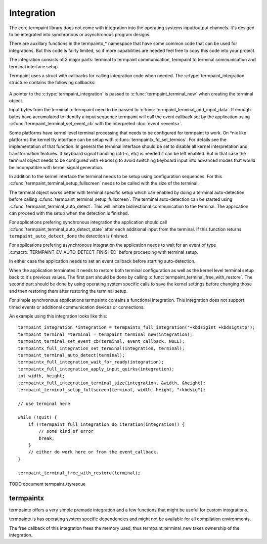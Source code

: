 Integration
===========

.. c:type:: termpaint_integration

The core termpaint library does not come with integration into the operating systems input/output channels. It's desiged
to be integrated into synchronous or asynchronous program designs.

There are auxillary functions in the termpaintx_* namespace that have some common code that can be used for integrations.
But this code is fairly limited, so if more capabilities are needed feel free to copy this code into your project.

The integration consists of 3 major parts: terminal to termpaint communication, termpaint to terminal communication and
terminal interface setup.

Termpaint uses a struct with callbacks for calling integration code when needed. The :c:type:`termpaint_integration`
structure contains the following callbacks:

  .. c:function:: void (*write)(struct termpaint_integration *integration, char *data, int length)

    This callback is called by termpaint to write bytes to the terminal. The application needs to implement this function
    so that ``length`` bytes of data starting at ``data`` are passed to the terminal. The data may be buffered. Termpaint
    will call the ``flush`` callback when the buffered data needs to be transmitted to the terminal.

  .. c:function:: void (*flush)(struct termpaint_integration *integration)

    This callback will be called when the data written using the ``write`` callback needs to be transmitted to the
    terminal.

  .. c:function:: void (*request_callback)(struct termpaint_integration *integration)

    This callback is optional. With terminal input there are often cases where sequences might be finished or just the
    start of a longer sequence. In this case termpaint forces to terminal to output additional data so it can make the
    decision what interpretation is right. If this callback is set it allows the application to delay these commands for
    a short while to wait for additional bytes from the terminal.

    If this callback is implemented the application needs to remember that this callback was called and after a short
    delay (while processing terminal input in the usual way) call :c:func:`termpaint_terminal_callback` on the terminal.
    If this callback is invoked multiple times before the application calls :c:func:`termpaint_terminal_callback` one
    call is sufficent.

  .. c:function:: void (*free)(struct termpaint_integration *integration)

    This callback is invoked when the terminal using this integration is deallocated. This function has to be provided,
    but may be just a empty function if the memory of the integration is managed externally.

  .. c:function:: _Bool (*is_bad)(struct termpaint_integration *integration)

    This callback should return true, as long as the connection to the terminal is functional.

A pointer to the :c:type:`termpaint_integration` is passed to :c:func:`termpaint_terminal_new` when creating the terminal
object.

Input bytes from the terminal to termpaint need to be passed to :c:func:`termpaint_terminal_add_input_data`. If enough
bytes have accumulated to identify a input sequence termpaint will call the event callback set by the application using
:c:func:`termpaint_terminal_set_event_cb` with the interpreted :doc:`event <events>`.

Some platforms have kernel level terminal processing that needs to be configured for termpaint to work. On \*nix like
platforms the kernel tty interface can be setup with :c:func:`termpaintx_fd_set_termios`. For details see the
implementation of that function. In general the terminal interface should be set to disable all kernel interpretation
and transformation features. If keyboard signal handling (ctrl-c, etc) is needed it can be left enabled. But in that
case the terminal object needs to be configured with ``+kbdsig`` to avoid switching keyboard input into advanced modes
that would be incompatible with kernel signal generation.

In addition to the kernel interface the terminal needs to be setup using configuration sequences. For this
:c:func:`termpaint_terminal_setup_fullscreen` needs to be called with the size of the terminal.

The terminal object works better with terminal specific setup which can enabled by doing a terminal auto-detection before
calling :c:func:`termpaint_terminal_setup_fullscreen`. The terminal auto-detection can be started using
:c:func:`termpaint_terminal_auto_detect`. This will initiate bidirectional communication to the terminal. The application
can proceed with the setup when the detection is finished.

For applications prefering synchronous integration the application should call
:c:func:`termpaint_terminal_auto_detect_state` after each additional input from the terminal. If this function returns
``termpaint_auto_detect_done`` the detection is finished.

For applications prefering asynchronous integration the application needs to wait for an event of type
:c:macro:`TERMPAINT_EV_AUTO_DETECT_FINISHED` before proceeding with terminal setup.

In either case the application needs to set an event callback before starting auto-detection.

When the application terminates it needs to restore both terminal configuration as well as the kernel level terminal
setup back to it's previous values. The first part should be done by calling
:c:func:`termpaint_terminal_free_with_restore`. The second part should be done by using operating system specific calls
to save the kernel settings before changing those and then restoring them after restoring the terminal setup.

For simple synchronous applications termpaintx contains a functional integration. This integration does not support
timed events or additional communication devices or connections.

An example using this integration looks like this::

  termpaint_integration *integration = termpaintx_full_integration("+kbdsigint +kbdsigtstp");
  termpaint_terminal *terminal = termpaint_terminal_new(integration);
  termpaint_terminal_set_event_cb(terminal, event_callback, NULL);
  termpaintx_full_integration_set_terminal(integration, terminal);
  termpaint_terminal_auto_detect(terminal);
  termpaintx_full_integration_wait_for_ready(integration);
  termpaintx_full_integration_apply_input_quirks(integration);
  int width, height;
  termpaintx_full_integration_terminal_size(integration, &width, &height);
  termpaint_terminal_setup_fullscreen(terminal, width, height, "+kbdsig");

  // use terminal here

  while (!quit) {
      if (!termpaint_full_integration_do_iteration(integration)) {
          // some kind of error
          break;
      }
      // either do work here or from the event_callback.
  }

  termpaint_terminal_free_with_restore(terminal);

TODO document termpaint_ttyrescue

termpaintx
----------

termpaintx offers a very simple premade integration and a few functions that might be useful for custom integrations.

termpaintx is has operating system specific dependencies and might not be available for all compilation environments.

The free callback of this integration frees the memory used, thus termpaint_terminal_new takes ownership of the
integration.

.. c:function:: _Bool termpaintx_full_integration_available()

  Checks if the program is connected to a terminal. (using `isatty(3) <http://man7.org/linux/man-pages/man3/isatty.3.html>`__)

  This function checks if :c:func:`termpaintx_full_integration` will likely succeed.

.. c:function:: termpaint_integration *termpaintx_full_integration(const char *options)

  creates an integration object with the given options. It tries stdin, stdout, stderr and the processes controling
  terminal.

  ``options`` is a space separated list of options.

  Supported options:

    ``+kbdsigint``

      Do not disable kernel keyboard interrupt handling (usually Ctrl-C)

    ``+kbdsigquit``

      Do not disable kernel keyboard quit handling (usually Ctrl-\)

    ``+kbdsigtstp``

      Do not disable kernel keyboard suspend handling (usually Ctrl-Z)

.. c:function:: termpaint_integration *termpaintx_full_integration_from_controlling_terminal(const char *options)

  creates an integration object with the given options. It tries the processes controlling terminal.

.. c:function:: termpaint_integration *termpaintx_full_integration_from_fd(int fd, _Bool auto_close, const char *options)

  creates an integration object with the given options. It uses file descriptor ``fd``. If ``auto_close`` is true, the
  file descriptor will be closed when the integration is deallocated.

.. c:function:: _Bool termpaintx_full_integration_wait_for_ready(termpaint_integration *integration)

  Waits for the auto-detection to be finished. It internally calls :c:func:`termpaint_full_integration_do_iteration`
  while waiting.

.. c:function:: void termpaintx_full_integration_apply_input_quirks(termpaint_integration *integration)

  Setup input handling based on the auto detection result and tty parameters.

  Needs to be called after auto detection is finished.

  It internally calls :c:func:`termpaint_terminal_auto_detect_apply_input_quirks`

.. c:function:: void termpaintx_full_integration_set_terminal(termpaint_integration *integration, termpaint_terminal *terminal)

  Sets the terminal object to be managed by this integration object. This needs to be called before using
  :c:func:`termpaint_full_integration_do_iteration`

.. c:function:: _Bool termpaintx_full_integration_do_iteration(termpaint_integration *integration)

  Waits for input from the terminal and passes it to the connected terminal object.

.. c:function:: _Bool termpaintx_full_integration_terminal_size(termpaint_integration *integration, int *width, int *height)

  Stores the current terminal size into ``width`` and ``height``. This function relies on the terminal size cached in
  the kernel.

.. c:function:: _Bool termpaintx_fd_set_termios(int fd, const char *options)

  This function can be used to get the kernel terminal setup without using the full integration. Accepts the same
  options as :c:func:`termpaintx_full_integration`
